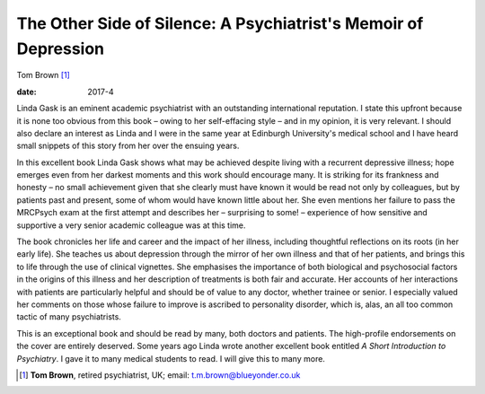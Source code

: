 ================================================================
The Other Side of Silence: A Psychiatrist's Memoir of Depression
================================================================



Tom Brown [1]_

:date: 2017-4


.. contents::
   :depth: 3
..

Linda Gask is an eminent academic psychiatrist with an outstanding
international reputation. I state this upfront because it is none too
obvious from this book – owing to her self-effacing style – and in my
opinion, it is very relevant. I should also declare an interest as Linda
and I were in the same year at Edinburgh University's medical school and
I have heard small snippets of this story from her over the ensuing
years.

In this excellent book Linda Gask shows what may be achieved despite
living with a recurrent depressive illness; hope emerges even from her
darkest moments and this work should encourage many. It is striking for
its frankness and honesty – no small achievement given that she clearly
must have known it would be read not only by colleagues, but by patients
past and present, some of whom would have known little about her. She
even mentions her failure to pass the MRCPsych exam at the first attempt
and describes her – surprising to some! – experience of how sensitive
and supportive a very senior academic colleague was at this time.

The book chronicles her life and career and the impact of her illness,
including thoughtful reflections on its roots (in her early life). She
teaches us about depression through the mirror of her own illness and
that of her patients, and brings this to life through the use of
clinical vignettes. She emphasises the importance of both biological and
psychosocial factors in the origins of this illness and her description
of treatments is both fair and accurate. Her accounts of her
interactions with patients are particularly helpful and should be of
value to any doctor, whether trainee or senior. I especially valued her
comments on those whose failure to improve is ascribed to personality
disorder, which is, alas, an all too common tactic of many
psychiatrists.

This is an exceptional book and should be read by many, both doctors and
patients. The high-profile endorsements on the cover are entirely
deserved. Some years ago Linda wrote another excellent book entitled *A
Short Introduction to Psychiatry*. I gave it to many medical students to
read. I will give this to many more.

.. [1]
   **Tom Brown**, retired psychiatrist, UK; email:
   t.m.brown@blueyonder.co.uk

